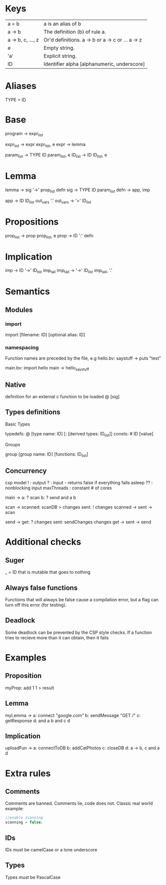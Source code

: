 * Keys
| a = b             | a is an alias of b                               |
| a -> b            | The definition (b) of rule a.                    |
| a -> b, c, ..., z | Or'd definitions. a -> b or a -> c or ... a -> z |
| e                 | Empty string.                                    |
| 'a'               | Explicit string.                                 |
| ID                | Identifier alpha [alphanumeric, underscore]      |

* Aliases
TYPE = ID

* Base
program -> expr_list

expr_list -> expr expr_list, e
expr -> lemma

param_list -> TYPE ID param_list, e
ID_list -> ID ID_list, e

* Lemma
lemma -> sig '->' prop_list defn
sig -> TYPE ID param_list
defn -> app, imp

app -> ID ID_list out_vars '.'
out_vars -> '>' ID_list

* Propositions
prop_list -> prop prop_list, e
prop -> ID ':' defn

* Implication
imp -> ID '->' ID_list imp_tail
imp_tail -> '->' ID_list imp_tail, '.'

* Semantics
** Modules
*** import
 import [filename: ID] [optional alias: ID]
*** namespacing
Function names are preceded by the file, e.g 
hello.bv:
saystuff ->
  puts "test"

main.bv:
import hello
main ->
  hello_saystuff
** Native
definition for an external c function to be loaded
@ [sig]

** Types definitions
**** Basic Types
typedefs: @ [type name: ID] [: [derived types: ID_list]]
consts: # ID [value]

**** Groups
group [group name: ID] [functions: ID_list]

** Concurrency
csp model
! : output
? : input - returns false if everything falls asleep
?? : nonblocking input
maxThreads : constant # of cores

main ->
  a: ? scan
  b: ? send
  and a b

scan ->
  scanned: scanDB > changes
  sent: ! changes
  scanned -> sent -> scan
  
send ->
  get: ? changes
  sent: sendChanges changes
  get -> sent -> send

* Additional checks
** Suger
_ = ID that is mutable that goes to nothing
** Always false functions
Functions that will always be false cause a compilation error, 
but a flag can turn off this error (for testing).
** Deadlock
Some deadlock can be prevented by the CSP style checks. 
If a function tries to recieve more than it can obtain, then it fails
* Examples
** Proposition
   myProp: add 1 1 > result
** Lemma
   myLemma ->
      a: connect "google.com"
      b: sendMessage "GET /"
      c: getResponse
      d: and a b
      and c d
** Implication
   uploadFun ->
      a: connectToDB
      b: addCatPhotos
      c: closeDB
      d: a -> b, c
      and a d
* Extra rules
** Comments
Comments are banned. Comments lie, code does not. Classic real world example:
#+BEGIN_SRC c
//enable scanning
scanning = false;
#+END_SRC
** IDs
IDs must be camelCase or a lone underscore
** Types
Types must be PascalCase
